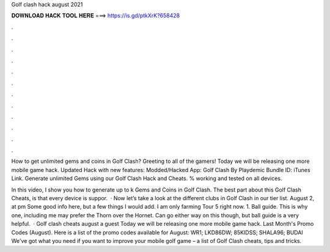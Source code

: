 Golf clash hack august 2021



𝐃𝐎𝐖𝐍𝐋𝐎𝐀𝐃 𝐇𝐀𝐂𝐊 𝐓𝐎𝐎𝐋 𝐇𝐄𝐑𝐄 ===> https://is.gd/ptkXrK?658428



.



.



.



.



.



.



.



.



.



.



.



.

How to get unlimited gems and coins in Golf Clash? Greeting to all of the gamers! Today we will be releasing one more mobile game hack. Updated Hack with new features: Modded/Hacked App: Golf Clash By Playdemic Bundle ID:  iTunes Link. Generate unlimited Gems using our Golf Clash Hack and Cheats. % working and tested on all devices.

In this video, I show you how to generate up to k Gems and Coins in Golf Clash. The best part about this Golf Clash Cheats, is that every device is suppor.  · Now let’s take a look at the different clubs in Golf Clash in our tier list. August 2, at pm Some good info here, but a few things I would add. I am only farming Tour 5 right now. 1. Ball guide. This is why one, including me may prefer the Thorn over the Hornet. Can go either way on this though, but ball guide is a very helpful.  · Golf clash cheats august a guest Today we will be releasing one more mobile game hack. Last Month's Promo Codes (August). Here is a list of the promo codes available for August: WR1; LKD86DW; 85KIDSS; SHALA96; BUDAI We've got what you need if you want to improve your mobile golf game – a list of Golf Clash cheats, tips and tricks.
